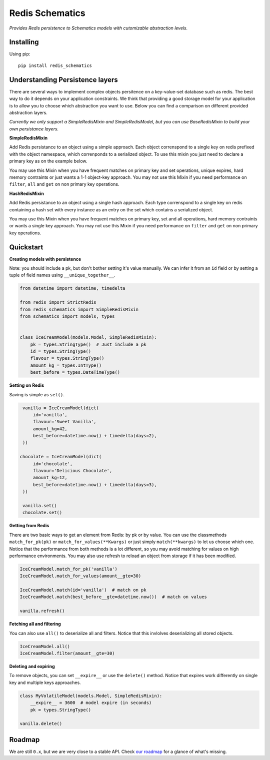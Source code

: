 Redis Schematics
================

*Provides Redis persistence to Schematics models with cutomizable abstraction levels.*

|travis|

.. |travis| image:: https://travis-ci.org/loggi/redis-schematics.svg?branch=master
    :target: https://travis-ci.org/loggi/redis-schematics


Installing
----------

Using pip::

    pip install redis_schematics


Understanding Persistence layers
--------------------------------

There are several ways to implement complex objects persitence on a key-value-set
database such as redis. The best way to do it depends on your application constraints.
We think that providing a good storage model for your application is to allow you
to choose which abstraction you want to use. Below you can find a comparison on different
provided abstraction layers.

*Currently we only support a SimpleRedisMixin and SimpleRedisModel, but you can
use BaseRedisMixin to build your own persistance layers.*


**SimpleRedisMixin**

Add Redis persistance to an object using a simple approach. Each object
correnspond to a single key on redis prefixed with the object namespace,
which correnponds to a serialized object. To use this mixin you just need
to declare a primary key as on the example below.

You may use this Mixin when you have frequent matches on primary key and set
operations, unique expires, hard memory contraints or just wants a 1-1 object-key
approach. You may not use this Mixin if you need performance on ``filter``, ``all``
and ``get`` on non primary key operations.

**HashRedisMixin**

Add Redis persistance to an object using a single hash approach. Each type
correnspond to a single key on redis containing a hash set with every instance
as an entry on the set which contains a serialized object.

You may use this Mixin when you have frequent matches on primary key, set and
all operations, hard memory contraints or wants a single key approach.
You may not use this Mixin if you need performance on ``filter`` and ``get`` on
non primary key operations.


Quickstart
----------

**Creating models with persistence**

Note: you should include a pk, but don't bother setting it's value manually.
We can infer it from an ``id`` field or by setting a tuple of field names using
``__unique_together__``.


.. code-block:: python

    from datetime import datetime, timedelta

    from redis import StrictRedis
    from redis_schematics import SimpleRedisMixin
    from schematics import models, types


    class IceCreamModel(models.Model, SimpleRedisMixin):
        pk = types.StringType()  # Just include a pk
        id = types.StringType()
        flavour = types.StringType()
        amount_kg = types.IntType()
        best_before = types.DateTimeType()


**Setting on Redis**

Saving is simple as ``set()``.

.. code-block:: python

    vanilla = IceCreamModel(dict(
        id='vanilla',
        flavour='Sweet Vanilla',
        amount_kg=42,
        best_before=datetime.now() + timedelta(days=2),
    ))

   chocolate = IceCreamModel(dict(
        id='chocolate',
        flavour='Delicious Chocolate',
        amount_kg=12,
        best_before=datetime.now() + timedelta(days=3),
    ))

    vanilla.set()
    chocolate.set()

**Getting from Redis**

There are two basic ways to get an element from Redis: by pk or by value.
You can use the classmethods ``match_for_pk(pk)`` or ``match_for_values(**Kwargs)``
or just simply ``match(**kwargs)`` to let us choose which one. Notice that the
performance from both methods is a lot different, so you may avoid matching
for values on high performance environments. You may also use refresh to reload
an object from storage if it has been modified.

.. code-block:: python

    IceCreamModel.match_for_pk('vanilla')
    IceCreamModel.match_for_values(amount__gte=30)

    IceCreamModel.match(id='vanilla')  # match on pk
    IceCreamModel.match(best_before__gte=datetime.now())  # match on values

    vanilla.refresh()


**Fetching all and filtering**

You can also use ``all()`` to deserialize all and filters. Notice that
this invlolves deserializing all stored objects.

.. code-block:: python

    IceCreamModel.all()
    IceCreamModel.filter(amount__gte=30)


**Deleting and expiring**

To remove objects, you can set ``__expire__`` or use the ``delete()`` method.
Notice that expires work differently on single key and multiple keys approaches.

.. code-block:: python

    class MyVolatileModel(models.Model, SimpleRedisMixin):
        __expire__ = 3600  # model expire (in seconds)
        pk = types.StringType()

    vanilla.delete()


Roadmap
-------

We are still ``0.x``, but we are very close to a stable API. Check `our roadmap <https://github.com/loggi/redis-schematics/issues/40>`_ for a glance of what's missing.
